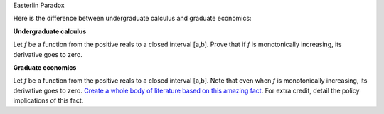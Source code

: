 Easterlin Paradox

Here is the difference between undergraduate calculus and graduate economics:

**Undergraduate calculus**

Let *f* be a function from the positive reals to a closed interval [a,b]. Prove
that if *f* is monotonically increasing, its derivative goes to zero.

**Graduate economics**

Let *f* be a function from the positive reals to a closed interval [a,b]. Note
that even when *f* is monotonically increasing, its derivative goes to zero.
`Create a whole body of literature based on this amazing fact
<http://en.wikipedia.org/wiki/Easterlin_paradox>`__. For extra credit, detail
the policy implications of this fact.

